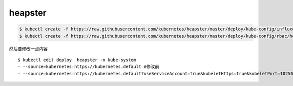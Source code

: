 heapster
##############


.. code-block:: bash

    $ kubectl create -f https://raw.githubusercontent.com/kubernetes/heapster/master/deploy/kube-config/influxdb/heapster.yaml
    $ kubectl create -f https://raw.githubusercontent.com/kubernetes/heapster/master/deploy/kube-config/rbac/heapster-rbac.yaml


然后要修改一点内容

::

    $ kubectl edit deploy  heapster -n kube-system
    - --source=kubernetes:https://kubernetes.default #修改前
    - --source=kubernetes:https://kubernetes.default?useServiceAccount=true&kubeletHttps=true&kubeletPort=10250&insecure=true 修改后

